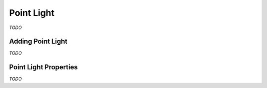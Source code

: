 Point Light
===========

*TODO*

Adding Point Light
------------------

*TODO*

Point Light Properties
----------------------

*TODO*
